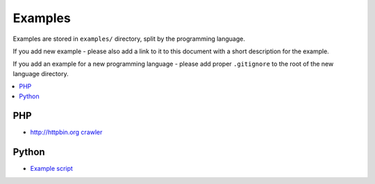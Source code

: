 Examples
========

Examples are stored in ``examples/`` directory, split by the programming language.

If you add new example - please also add a link to it to this document
with a short description for the example.

If you add an example for a new programming language - please add proper ``.gitignore``
to the root of the new language directory.

.. contents:: \


PHP
---

- `http://httpbin.org crawler <examples/php/script/>`_

Python
------

- `Example script <examples/python/script/>`_
